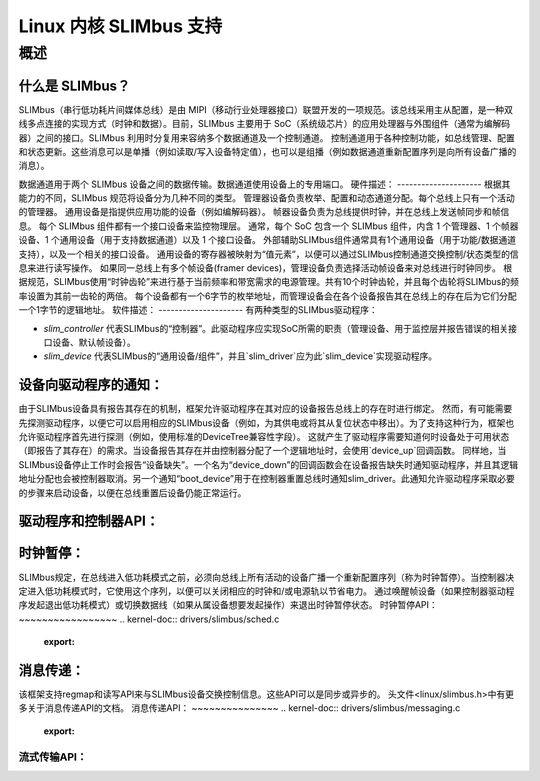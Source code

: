 ============================
Linux 内核 SLIMbus 支持
============================

概述
========

什么是 SLIMbus？
----------------
SLIMbus（串行低功耗片间媒体总线）是由 MIPI（移动行业处理器接口）联盟开发的一项规范。该总线采用主从配置，是一种双线多点连接的实现方式（时钟和数据）。目前，SLIMbus 主要用于 SoC（系统级芯片）的应用处理器与外围组件（通常为编解码器）之间的接口。SLIMbus 利用时分复用来容纳多个数据通道及一个控制通道。
控制通道用于各种控制功能，如总线管理、配置和状态更新。这些消息可以是单播（例如读取/写入设备特定值），也可以是组播（例如数据通道重新配置序列是向所有设备广播的消息）。

数据通道用于两个 SLIMbus 设备之间的数据传输。数据通道使用设备上的专用端口。
硬件描述：
---------------------
根据其能力的不同，SLIMbus 规范将设备分为几种不同的类型。
管理器设备负责枚举、配置和动态通道分配。每个总线上只有一个活动的管理器。
通用设备是指提供应用功能的设备（例如编解码器）。
帧器设备负责为总线提供时钟，并在总线上发送帧同步和帧信息。
每个 SLIMbus 组件都有一个接口设备来监控物理层。
通常，每个 SoC 包含一个 SLIMbus 组件，内含 1 个管理器、1 个帧器设备、1 个通用设备（用于支持数据通道）以及 1 个接口设备。
外部辅助SLIMbus组件通常具有1个通用设备（用于功能/数据通道支持），以及一个相关的接口设备。
通用设备的寄存器被映射为“值元素”，以便可以通过SLIMbus控制通道交换控制/状态类型的信息来进行读写操作。
如果同一总线上有多个帧设备(framer devices)，管理设备负责选择活动帧设备来对总线进行时钟同步。
根据规范，SLIMbus使用“时钟齿轮”来进行基于当前频率和带宽需求的电源管理。共有10个时钟齿轮，并且每个齿轮将SLIMbus的频率设置为其前一齿轮的两倍。
每个设备都有一个6字节的枚举地址，而管理设备会在各个设备报告其在总线上的存在后为它们分配一个1字节的逻辑地址。
软件描述：
---------------------
有两种类型的SLIMbus驱动程序：

- `slim_controller` 代表SLIMbus的“控制器”。此驱动程序应实现SoC所需的职责（管理设备、用于监控层并报告错误的相关接口设备、默认帧设备）。
- `slim_device` 代表SLIMbus的“通用设备/组件”，并且`slim_driver`应为此`slim_device`实现驱动程序。
设备向驱动程序的通知：
-----------------------------------
由于SLIMbus设备具有报告其存在的机制，框架允许驱动程序在其对应的设备报告总线上的存在时进行绑定。
然而，有可能需要先探测驱动程序，以便它可以启用相应的SLIMbus设备（例如，为其供电或将其从复位状态中移出）。为了支持这种行为，框架也允许驱动程序首先进行探测（例如，使用标准的DeviceTree兼容性字段）。
这就产生了驱动程序需要知道何时设备处于可用状态（即报告了其存在）的需求。当设备报告其存在并由控制器分配了一个逻辑地址时，会使用`device_up`回调函数。
同样地，当SLIMbus设备停止工作时会报告“设备缺失”。一个名为“device_down”的回调函数会在设备报告缺失时通知驱动程序，并且其逻辑地址分配也会被控制器取消。另一个通知“boot_device”用于在控制器重置总线时通知slim_driver。此通知允许驱动程序采取必要的步骤来启动设备，以便在总线重置后设备仍能正常运行。

驱动程序和控制器API：
-------------------------
.. kernel-doc:: include/linux/slimbus.h
   :internal:

.. kernel-doc:: drivers/slimbus/slimbus.h
   :internal:

.. kernel-doc:: drivers/slimbus/core.c
   :export:

时钟暂停：
------------
SLIMbus规定，在总线进入低功耗模式之前，必须向总线上所有活动的设备广播一个重新配置序列（称为时钟暂停）。当控制器决定进入低功耗模式时，它使用这个序列，以便可以关闭相应的时钟和/或电源轨以节省电力。
通过唤醒帧设备（如果控制器驱动程序发起退出低功耗模式）或切换数据线（如果从属设备想要发起操作）来退出时钟暂停状态。
时钟暂停API：
~~~~~~~~~~~~~~~~~
.. kernel-doc:: drivers/slimbus/sched.c
   :export:

消息传递：
----------
该框架支持regmap和读写API来与SLIMbus设备交换控制信息。这些API可以是同步或异步的。
头文件<linux/slimbus.h>中有更多关于消息传递API的文档。
消息传递API：
~~~~~~~~~~~~~~~
.. kernel-doc:: drivers/slimbus/messaging.c
   :export:

流式传输API：
~~~~~~~~~~~~~~~
.. kernel-doc:: drivers/slimbus/stream.c
   :export:
